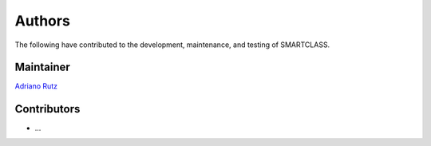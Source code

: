 Authors
=======
The following have contributed to the development, maintenance, and testing of SMARTCLASS.

Maintainer
----------
`Adriano Rutz <https://github.com/adafede>`_

Contributors
------------
- ...
